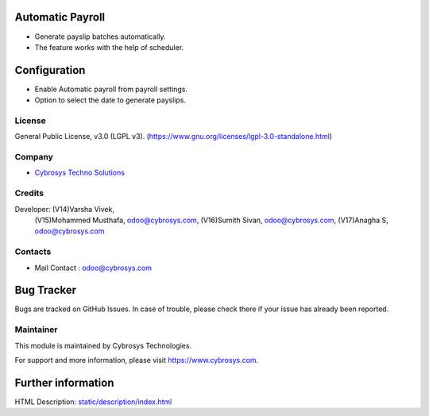 .. image:: https://img.shields.io/badge/license-LGPL--3-green.svg
    :target: https://www.gnu.org/licenses/lgpl-3.0-standalone.html
    :alt: License: LGPL-3

Automatic Payroll
=================
* Generate payslip batches automatically.
* The feature works with the help of scheduler.

Configuration
=============
* Enable Automatic payroll from payroll settings.
* Option to select the date to generate payslips.

License
-------
General Public License, v3.0 (LGPL v3).
(https://www.gnu.org/licenses/lgpl-3.0-standalone.html)

Company
-------
* `Cybrosys Techno Solutions <https://cybrosys.com/>`__

Credits
-------
Developer: (V14)Varsha Vivek,
           (V15)Mohammed Musthafa, odoo@cybrosys.com,
           (V16)Sumith Sivan, odoo@cybrosys.com,
           (V17)Anagha S, odoo@cybrosys.com

Contacts
--------
* Mail Contact : odoo@cybrosys.com

Bug Tracker
===========
Bugs are tracked on GitHub Issues. In case of trouble, please check there if your issue has already been reported.

Maintainer
----------
.. image:: https://cybrosys.com/images/logo.png
   :target: https://cybrosys.com

This module is maintained by Cybrosys Technologies.

For support and more information, please visit https://www.cybrosys.com.

Further information
===================
HTML Description: `<static/description/index.html>`__
